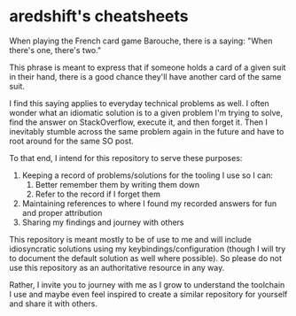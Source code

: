 * aredshift's cheatsheets

When playing the French card game Barouche, there is a saying: "When there's one, there's two."

This phrase is meant to express that if someone holds a card of a given suit in their hand, there is a good chance they'll have another card of the same suit.

I find this saying applies to everyday technical problems as well. I often wonder what an idiomatic solution is to a given problem I'm trying to solve, find the answer on StackOverflow, execute it, and then forget it. Then I inevitably stumble across the same problem again in the future and have to root around for the same SO post.

To that end, I intend for this repository to serve these purposes:
1. Keeping a record of problems/solutions for the tooling I use so I can:
   1. Better remember them by writing them down
   2. Refer to the record if I forget them
2. Maintaining references to where I found my recorded answers for fun and proper attribution
3. Sharing my findings and journey with others

This repository is meant mostly to be of use to me and will include idiosyncratic solutions using my keybindings/configuration (though I will try to document the default solution as well where possible). So please do not use this repository as an authoritative resource in any way.

Rather, I invite you to journey with me as I grow to understand the toolchain I use and maybe even feel inspired to create a similar repository for yourself and share it with others.

